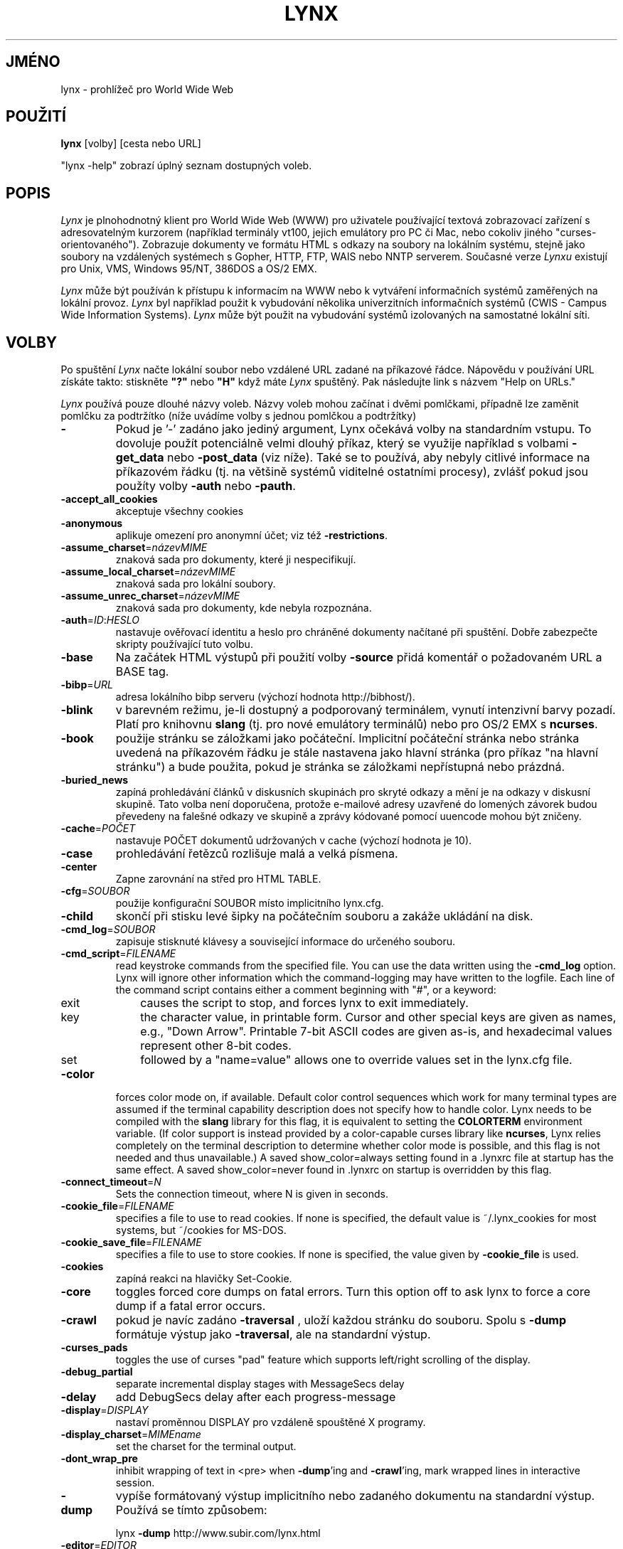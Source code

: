 .nr N -1
.nr D 5
.\"*******************************************************************
.\"
.\" This file was generated with po4a. Translate the source file.
.\"
.\"*******************************************************************
.TH LYNX 1 local  
.SH JMÉNO
lynx \- prohlížeč pro World Wide Web
.SH POUŽITÍ
\fBlynx\fP [volby] [cesta nebo URL]
.PP
"lynx \-help" zobrazí úplný seznam dostupných voleb.
.SH POPIS
.\" This defines appropriate quote strings for nroff and troff
.ds lq "
.ds rq "
.if t .ds lq ``
.if t .ds rq ''
.\" Just in case these number registers aren't set yet...
.if \nN==0 .nr N 10
.if \nD==0 .nr D 5
.hy 0
\fILynx\fP je plnohodnotný klient pro World Wide Web (WWW) pro uživatele
používající textová zobrazovací zařízení s adresovatelným kurzorem
(například terminály vt100, jejich emulátory pro PC či Mac, nebo
cokoliv
jiného "curses\-orientovaného"). Zobrazuje dokumenty ve formátu HTML s
odkazy
na soubory na lokálním systému, stejně jako soubory na vzdálených
systémech
s Gopher, HTTP, FTP, WAIS nebo NNTP serverem. Současné verze \fILynxu\fP
existují pro Unix, VMS, Windows 95/NT, 386DOS a OS/2 EMX.
.PP
\fILynx\fP může být používán k přístupu k informacím na WWW nebo
k vytváření informačních systémů zaměřených na lokální
provoz. \fILynx\fP byl například použit k vybudování několika
univerzitních informačních systémů
(CWIS \- Campus Wide Information Systems). \fILynx\fP může být použit na
vybudování systémů izolovaných na samostatné lokální síti.
.SH VOLBY
Po spuštění \fILynx\fP načte lokální soubor nebo vzdálené URL zadané
na příkazové řádce. Nápovědu v používání URL získáte takto:
stiskněte \fB"?"\fP nebo \fB"H"\fP když máte \fILynx\fP spuštěný. Pak
následujte link s názvem "Help on URLs."

\fILynx\fP používá pouze dlouhé názvy voleb. Názvy voleb mohou začínat
i dvěmi pomlčkami, případně lze zaměnit pomlčku za podtržítko
(níže uvádíme volby s jednou pomlčkou a podtržítky)
.PP
.TP 
\fB\-\fP
Pokud je '\-' zadáno jako jediný argument, Lynx očekává volby na
standardním vstupu. To dovoluje použít potenciálně velmi dlouhý
příkaz, který se
využije například s volbami \fB\-get_data\fP nebo \fB\-post_data\fP (viz
níže). Také se to používá, aby nebyly citlivé informace na
příkazovém řádku (tj. na většině systémů viditelné ostatními
procesy), zvlášť pokud jsou použíty volby \fB\-auth\fP nebo \fB\-pauth\fP.
.TP 
\fB\-accept_all_cookies\fP
akceptuje všechny cookies
.TP 
\fB\-anonymous\fP
aplikuje omezení pro anonymní účet; viz též \fB\-restrictions\fP.
.TP 
\fB\-assume_charset\fP=\fInázevMIME\fP
znaková sada pro dokumenty, které ji nespecifikují.
.TP 
\fB\-assume_local_charset\fP=\fInázevMIME\fP
znaková sada pro lokální soubory.
.TP 
\fB\-assume_unrec_charset\fP=\fInázevMIME\fP
znaková sada pro dokumenty, kde nebyla rozpoznána.
.TP 
\fB\-auth\fP=\fIID\fP:\fIHESLO\fP
nastavuje ověřovací identitu a heslo pro chráněné dokumenty
načítané při spuštění. Dobře zabezpečte skripty používající
tuto volbu.
.TP 
\fB\-base\fP
Na začátek HTML výstupů při použití volby \fB\-source\fP přidá
komentář o požadovaném URL a BASE tag.
.TP 
\fB\-bibp\fP=\fIURL\fP
adresa lokálního bibp serveru (výchozí hodnota http://bibhost/).
.TP 
\fB\-blink\fP
v barevném režimu, je\-li dostupný a podporovaný terminálem, vynutí
intenzivní barvy pozadí. Platí pro knihovnu \fBslang\fP (tj. pro nové
emulátory terminálů) nebo pro OS/2 EMX s \fBncurses\fP.
.TP 
\fB\-book\fP
použije stránku se záložkami jako počáteční. Implicitní
počáteční stránka nebo stránka uvedená na příkazovém řádku je
stále nastavena jako hlavní stránka (pro příkaz "na hlavní stránku")
a bude použita, pokud je stránka se záložkami nepřístupná nebo
prázdná.
.TP 
\fB\-buried_news\fP
zapíná prohledávání článků v diskusních skupinách pro skryté
odkazy a mění je na odkazy v diskusní skupině. Tato volba není
doporučena, protože e\-mailové adresy uzavřené do lomených závorek
budou převedeny na falešné odkazy ve skupině a zprávy kódované
pomocí uuencode mohou být zničeny.
.TP 
\fB\-cache\fP=\fIPOČET\fP
nastavuje POČET dokumentů udržovaných v cache (výchozí hodnota je 10).
.TP 
\fB\-case\fP
prohledávání řetězců rozlišuje malá a velká písmena.
.TP 
\fB\-center\fP
Zapne zarovnání na střed pro HTML TABLE.
.TP 
\fB\-cfg\fP=\fISOUBOR\fP
použije konfigurační SOUBOR místo implicitního lynx.cfg.
.TP 
\fB\-child\fP
skončí při stisku levé šipky na počátečním souboru a zakáže
ukládání na disk.
.TP 
\fB\-cmd_log\fP=\fISOUBOR\fP
zapisuje stisknuté klávesy a související informace do určeného
souboru.
.TP 
\fB\-cmd_script\fP=\fIFILENAME\fP
read keystroke commands from the specified file.  You can use the data
written using the \fB\-cmd_log\fP option.  Lynx will ignore other information
which the command\-logging may have written to the logfile.  Each line of the
command script contains either a comment beginning with "#", or a keyword:
.RS 5
.TP  5
exit
causes the script to stop, and forces lynx to exit immediately.
.TP  5
key
the character value, in printable form.  Cursor and other special keys are
given as names, e.g., "Down Arrow".  Printable 7\-bit ASCII codes are given
as\-is, and hexadecimal values represent other 8\-bit codes.
.TP  5
set
followed by a "name=value" allows one to override values set in the lynx.cfg
file.
.RE
.TP 
\fB\-color\fP
forces color mode on, if available.  Default color control sequences which
work for many terminal types are assumed if the terminal capability
description does not specify how to handle color.  Lynx needs to be compiled
with the \fBslang\fP library for this flag, it is equivalent to setting the
\fBCOLORTERM\fP environment variable.  (If color support is instead provided by
a color\-capable curses library like \fBncurses\fP, Lynx relies completely on
the terminal description to determine whether color mode is possible, and
this flag is not needed and thus unavailable.)  A saved show_color=always
setting found in a .lynxrc file at startup has the same effect.  A saved
show_color=never found in .lynxrc on startup is overridden by this flag.
.TP 
\fB\-connect_timeout\fP=\fIN\fP
Sets the connection timeout, where N is given in seconds.
.TP 
\fB\-cookie_file\fP=\fIFILENAME\fP
specifies a file to use to read cookies.  If none is specified, the default
value is ~/.lynx_cookies for most systems, but ~/cookies for MS\-DOS.
.TP 
\fB\-cookie_save_file\fP=\fIFILENAME\fP
specifies a file to use to store cookies.  If none is specified, the value
given by \fB\-cookie_file\fP is used.
.TP 
\fB\-cookies\fP
zapíná reakci na hlavičky Set\-Cookie.
.TP 
\fB\-core\fP
toggles forced core dumps on fatal errors.  Turn this option off to ask lynx
to force a core dump if a fatal error occurs.
.TP 
\fB\-crawl\fP
pokud je navíc zadáno \fB\-traversal\fP , uloží každou stránku do
souboru. Spolu s  \fB\-dump\fP formátuje výstup jako \fB\-traversal\fP, ale na
standardní výstup.
.TP 
\fB\-curses_pads\fP
toggles the use of curses "pad" feature which supports left/right scrolling
of the display.
.TP 
\fB\-debug_partial\fP
separate incremental display stages with MessageSecs delay
.TP 
\fB\-delay\fP
add DebugSecs delay after each progress\-message
.TP 
\fB\-display\fP=\fIDISPLAY\fP
nastaví proměnnou DISPLAY pro vzdáleně spouštěné X programy.
.TP 
\fB\-display_charset\fP=\fIMIMEname\fP
set the charset for the terminal output.
.TP 
\fB\-dont_wrap_pre\fP
inhibit wrapping of text in <pre> when \fB\-dump\fP'ing and
\fB\-crawl\fP'ing, mark wrapped lines in interactive session.
.TP 
\fB\-dump\fP
vypíše formátovaný výstup implicitního nebo zadaného dokumentu na
standardní výstup. Používá se tímto způsobem:
.sp
lynx \fB\-dump\fP http://www.subir.com/lynx.html
.TP 
\fB\-editor\fP=\fIEDITOR\fP
povolí externí EDITOR (vi, ed, emacs, atd.)
.TP 
\fB\-emacskeys\fP
zapíná pohyb klávesami jako v editoru emacs.
.TP 
\fB\-enable_scrollback\fP
zapíná chování kompatibilní se scrollovacími klávesami
komunikačních programů (může být nekompatibilní s některými verzemi
curses).
.TP 
\fB\-error_file\fP=\fISOUBOR\fP
specifikuje SOUBOR, kam bude Lynx ukládat přístupové kódy HTTP.
.TP 
\fB\-exec\fP
enable local program execution (normally not configured).
.TP 
\fB\-fileversions\fP
zahrne všechny verze souborů ve výpisu adresáře lokálního systému
VMS.
.TP 
\fB\-find_leaks\fP
toggle memory leak\-checking.  Normally this is not compiled\-into your
executable, but when it is, it can be disabled for a session.
.TP 
\fB\-force_empty_hrefless_a\fP
force HREF\-less 'A' elements to be empty (close them as soon as they are
seen).
.TP 
\fB\-force_html\fP
počáteční soubor bude interpretován jako HTML dokument.
.TP 
\fB\-force_secure\fP
toggles forcing of the secure flag for SSL cookies.
.TP 
\fB\-forms_options\fP
toggles whether the Options Menu is key\-based or form\-based.
.TP 
\fB\-from\fP
zapíná přenos hlaviček From.
.TP 
\fB\-ftp\fP
zakazuje přístup k ftp.
.TP 
\fB\-get_data\fP
korektně formátovaná data pro formulář get jsou čtena ze standardního
vstupu a předávána formuláři. Vstup je ukončen řádkou začínající
na  '\-\-\-'.
.TP 
\fB\-head\fP
posílá požadavek HEAD pro získání hlaviček MIME.
.TP 
\fB\-help\fP
vypíše hlášení o syntaxi příkazu Lynx.
.TP 
\fB\-hiddenlinks=[option]\fP
control the display of hidden links.

\fImerge\fP hidden links show up as bracketed numbers and are numbered together
with other links in the sequence of their occurrence in the document.

\fIlistonly\fP hidden links are shown only on L)ist screens and listings
generated by \fI\-dump\fP or from the P)rint menu, but appear separately at the
end of those lists.  This is the default behavior.

\fIignore\fP hidden links do not appear even in listings.
.TP 
\fB\-historical\fP
přepíná používání '>' a '\-\->' jako zakončení komentářů.
.TP 
\fB\-homepage\fP=\fIURL\fP
nastaví domovskou stránku různou od počáteční stránky.
.TP 
\fB\-image_links\fP
zapíná vložení odkazů pro všechny obrázky.
.TP 
\fB\-index\fP=\fIURL\fP
nastavuje uvedené URL jako implicitní indexový soubor.
.TP 
\fB\-ismap\fP
toggles inclusion of ISMAP links when client\-side MAPs are present.
.TP 
\fB\-justify\fP
do justification of text.
.TP 
\fB\-link\fP=\fIČÍSLO\fP
udává první ČÍSLO, které bude použito pro soubory lnk#.dat z výstupu
volby \fB\-crawl\fP.
.TP 
\fB\-localhost\fP
zneplatní URL, která ukazují na vzdálené počítače.
.TP 
\fB\-locexec\fP
povolí pouze provádění programů z lokálních souborů (pokud bylo
povoleno při kompilaci).
.TP 
\fB\-lss\fP=\fIFILENAME\fP
specify filename containing color\-style information.  The default is
lynx.lss.
.TP 
\fB\-mime_header\fP
zobrazí MIME hlavičku  stahovaného dokumentu spolu s jeho zdrojovým
textem.
.TP 
\fB\-minimal\fP
přepíná parsing minimálních/platných komentářů.
.TP 
\fB\-nested_tables\fP
toggles nested\-tables logic (for debugging).
.TP 
\fB\-newschunksize\fP=\fIPOČET\fP
počet hlaviček článků ve výpisu diskusních skupin.
.TP 
\fB\-newsmaxchunk\fP=\fIPOČET\fP
maximální počet článků ve výpisech před shluknutím.
.TP 
\fB\-nobold\fP
disable bold video\-attribute.
.TP 
\fB\-nobrowse\fP
zakáže prohlížení adresářů.
.TP 
\fB\-nocc\fP
disable Cc: prompts for self copies of mailings.  Note that this does not
disable any CCs which are incorporated within a mailto URL or form ACTION.
.TP 
\fB\-nocolor\fP
force color mode off, overriding terminal capabilities and any \-color flags,
COLORTERM variable, and saved .lynxrc settings.
.TP 
\fB\-noexec\fP
zakáže provádění lokálních programů. (Implicitně zapnuto)
.TP 
\fB\-nofilereferer\fP
vypne přenos Referer hlaviček pro souborová URL.
.TP 
\fB\-nolist\fP
vypíná seznam linků v dumpech.
.TP 
\fB\-nolog\fP
zakáže posílání chybových zpráv vlastníkům dokumentů.
.TP 
\fB\-nonrestarting_sigwinch\fP
This flag is not available on all systems, Lynx needs to be compiled with
HAVE_SIGACTION defined.  If available, this flag \fImay\fP cause Lynx to react
more immediately to window changes when run within an \fBxterm\fP.
.TP 
\fB\-nopause\fP
vypíná vynucená čekání na hlášení na stavové řádce.
.TP 
\fB\-noprint\fP
zakáže tiskové funkce.
.TP 
\fB\-noredir\fP
chrání před automatickým přesměrováním prohlížeče;  místo něj
vypíše hlášení s odkazem na nové URL.
.TP 
\fB\-noreferer\fP
vypne přenos Referer hlaviček.
.TP 
\fB\-noreverse\fP
disable reverse video\-attribute.
.TP 
\fB\-nosocks\fP
vypíná používání SOCKS proxy u Lynxu s podporou SOCKS.
.TP 
\fB\-nostatus\fP
zakáže stahování hlášení o stavu.
.TP 
\fB\-nounderline\fP
disable underline video\-attribute.
.TP 
\fB\-number_fields\fP
force numbering of links as well as form input fields
.TP 
\fB\-number_links\fP
zapíná číslování řádek.
.TP 
\fB\-partial\fP
toggles display partial pages while loading.
.TP 
\fB\-partial_thres\fP=\fINUMBER\fP
number of lines to render before repainting display with partial\-display
logic
.TP 
\fB\-pauth\fP=\fIID\fP:\fIPASSWD\fP
set authorization ID and password for a protected proxy server at startup.
Be sure to protect any script files which use this switch.
.TP 
\fB\-popup\fP
přepíná zobrazování jednovýběrových voleb SELECT \- buď jako  popup
okna, nebo jako sady rádiových knoflíků.
.TP 
\fB\-post_data\fP
korektně formátovaná data pro formulář post jsou čtena ze
standardního vstupu a předávána formuláři. Vstup je ukončen řádkou
začínající na  '\-\-\-'.
.TP 
\fB\-preparsed\fP
show HTML source preparsed and reformatted when used with \fB\-source\fP or in
source view.
.TP 
\fB\-prettysrc\fP
show HTML source view with lexical elements and tags in color.
.TP 
\fB\-print\fP
zapíná funkce pro tisk (standardně zapnuto).
.TP 
\fB\-pseudo_inlines\fP
zobrazuje pseudo\-popisy pro vložené obrázky bez popisu (ALT).
.TP 
\fB\-raw\fP
zapíná implicitní nastavení přenosu 8\-bitových znaků nebo módu CJK
pro kódování počátečního dokumentu.
.TP 
\fB\-realm\fP
povoluje přístup jen k URL uvedeným na příkazovém řádku.
.TP 
\fB\-reload\fP
při načítání (pouze prvního) dokumentu nepoužije proxy server.
.TP 
\fB\-restrictions\fP=\fI[volba][,volba][,volba]...\fP
nastavuje seznam omezení služeb. Následující seznam se vypíše,
pokud nejsou zadány žádné volby.

\fIall\fP \- omezuje všechny níže uvedené volby.

\fIbookmark\fP \- zakazuje měnit umístění souboru s bookmarky.

\fIbookmark_exec\fP \- zakazuje spouštět programy přes soubor s bookmarky.

\fIchange_exec_perms\fP \- zakazuje měnit přístupová práva pro spouštění
souborů ( u adresářů je však stále povoleno ), pokud je povolena
správa lokálních souborů.

\fIdefault\fP \- stejné jako volba \fB\-anonymous\fP na příkazovém
řádku. Zakazuje implicitní služby pro anonymní uživatele. Nyní
nastaveno na vše kromě: inside_telnet, outside_telnet, inside_ftp,
outside_ftp, inside_rlogin, outside_rlogin, inside_news, outside_news,
telnet_port, jump, mail, print, exec a goto. Implicitní hodnoty
se dají nastavit v userdefs.h.

\fIdired_support\fP \- zakazuje správu lokálních souborů.

\fIdisk_save\fP \- zakazuje stahování binárních souborů na disk v menu
Download a print.

\fIdotfiles\fP \- disallow access to, or creation of, hidden (dot) files.

\fIdownload\fP \- zakazuje stahování souborů v menu Download.

\fIeditor\fP \- zakazuje editaci externím editorem.

\fIexec\fP \- zakazuje provádění skriptů.

\fIexec_frozen\fP \- nedovoluje uživateli změny ve volbě local execution.

\fIexternals\fP \- disallow some "EXTERNAL" configuration lines if support for
passing URLs to external applications (with the EXTERN command) is compiled
in.

\fIfile_url\fP \- zakazuje používání G)oto , bookmarků, nebo odkazů ze
vzdálených dokumentů pro lokální soubory.

\fIgoto\fP \- zakáže používat příkaz "g" (goto = jdi na).

\fIinside_ftp\fP \- zakáže používat ftp pro uživatele přistupující z
vaší domény (potřebuje utmp pro rozlišování).

\fIinside_news\fP \- zakáže posílat příspěvky do USENETu (news) pro
uživatele přistupující z vaší domény (potřebuje utmp pro
rozlišování).

\fIinside_rlogin\fP \- zakáže rlogin pro uživatele přistupující z vaší
domény (potřebuje utmp pro rozlišování).

\fIinside_telnet\fP \- zakáže telnet pro uživatele přistupující z vaší
domény (potřebuje utmp pro rozlišování).

\fIjump\fP \- zakáže používat příkaz "j" (jump = skok).

\fImultibook\fP \- nedovolí používat více bookmarkových souborů.

\fImail\fP \- zakáže posílání mailů.

\fInews_post\fP \- zakáže posílat příspěvky do USENETu (news).

\fIoptions_save\fP \- znemožní ukládat nastavení do souboru .lynxrc.

\fIoutside_ftp\fP \- zakáže používat ftp pro uživatele přistupující z
vnějších domén (potřebuje utmp pro rozlišování).

\fIoutside_news\fP \- zakáže posílat příspěvky do USENETu (news) pro
uživatele přistupující z vnějších domén (potřebuje utmp pro
rozlišování). Toto omezení platí pro adresy "news", "nntp", "newspost"
a "newsreply", ale nikoliv pro "snews", "snewspost" nebo "snewsreply",
jsou\-li podporovány.

\fIoutside_rlogin\fP \- zakáže rlogin pro uživatele přistupující z
vnějších domén (potřebuje utmp pro rozlišování).

\fIoutside_telnet\fP \- zakáže telnet pro uživatele přistupující z
vnějších domén (potřebuje utmp pro rozlišování).

\fIprint\fP \- zakáže většinu tiskových funkcí.

\fIshell\fP \- zakáže shellové escape sekvence a spouštění programů
(lynxexec, lynxprog ) .

\fIsuspend\fP \- zakáže pozastavení (pomocí CTRL\-Z) a následný návrat do
shellu.

\fItelnet_port\fP \- nedovolí uvést port u telnetu.

\fIuseragent\fP \- zakáže modifikaci hlavičky User\-Agent.

.TP 
\fB\-resubmit_posts\fP
přinutí znovuodeslat formulář metodou POST, pokud dokument, který byl
navrácen je požadován příkazem PREV_DOC, nebo pomocí seznamu historie.
.TP 
\fB\-rlogin\fP
vypíná rozpoznávání rlogin příkazů.
.TP 
\fB\-scrollbar\fP
toggles showing scrollbar.
.TP 
\fB\-scrollbar_arrow\fP
toggles showing arrows at ends of the scrollbar.
.TP 
\fB\-selective\fP
vyžaduje .www_browsable soubor pro prohlížení adresářů.
.TP 
\fB\-short_url\fP
show very long URLs in the status line with "..." to represent the portion
which cannot be displayed.  The beginning and end of the URL are displayed,
rather than suppressing the end.
.TP 
\fB\-show_cursor\fP
Pokud je povoleno, kurzor nebude skryt v pravém horním rohu, namísto toho
bude umístěn na počátku právě vybraného odkazu. show_cursor je
standardní nastavení pro systémy, které nemají FANCY_CURSES, toto
může být změněno v userdefs.h nebo v lynx.cfg. Přepínač na
příkazové řádce přepíná implicitní
nastavení.
.TP 
\fB\-show_rate\fP
If enabled the transfer rate is shown in bytes/second.  If disabled, no
transfer rate is shown.  Use lynx.cfg or the options menu to select
KB/second and/or ETA.
.TP 
\fB\-soft_dquotes\fP
toggles emulation of the old Netscape and Mosaic bug which treated '>'
as a co\-terminator for double\-quotes and tags.
.TP 
\fB\-source\fP
chová se stejně jako dump, ale výstup je zdrojový HTML text namísto
formátovaného textu.
.TP 
\fB\-stack_dump\fP
disable SIGINT cleanup handler
.TP 
\fB\-startfile_ok\fP
počáteční soubor nemusí být stahován přes HTTP (i při použití
volby
\fB\-validate\fP).
.TP 
\fB\-stdin\fP
read the startfile from standard input (UNIX only).
.TP 
\fB\-syslog\fP=\fItext\fP
information for syslog call.
.TP 
\fB\-tagsoup\fP
initialize parser, using Tag Soup DTD rather than SortaSGML.
.TP 
\fB\-telnet\fP
vypne rozpoznávání příkazů pro telnet.
.TP 
\fB\-term\fP=\fITERM\fP
řekne Lynxu, jaký typ terminálu má používat. (Může se hodit, pokud
se Lynx například připojí ke vzdálenému TCP/IP portu, který spustí
skript, který spustí další Lynx).
.TP 
\fB\-timeout\fP=\fIN\fP
For win32, sets the network read\-timeout, where N is given in seconds.
.TP 
\fB\-tlog\fP
toggles between using a Lynx Trace Log and stderr for trace output from the
session.
.TP 
\fB\-tna\fP
turns on "Textfields Need Activation" mode.
.TP 
\fB\-trace\fP
zapíná WWW trasování. \-tlog určí, kam je výstup ukládán.
.TP 
\fB\-trace_mask\fP=\fIvalue\fP
turn on optional traces, which may result in very large trace files.
Logically OR the values to combine options:
.br
1=SGML character parsing states
.br
2=color\-style
.br
4=TRST (table layout)
.br
8=config (lynx.cfg and .lynxrc contents)
.br
16=binary string copy/append, used in form data construction.
.TP 
\fB\-traversal\fP
prolézá všechny HTTP odkazy odvozené z počátečního souboru. Pokud je
použito společně s \-crawl, každý odkaz, který začíná stejným
řetězcem jako počáteční soubor, je zapsán do souboru, který se
může použít jako index. Více informací viz CRAWL.announce.
.TP 
\fBtrim_input_fields\fP
trim input text/textarea fields in forms.
.TP 
\fB\-underline_links\fP
toggles use of underline/bold attribute for links.
.TP 
\fB\-underscore\fP
zapíná používání _podtržítkového_ formátu ve výpisu.
.TP 
\fB\-use_mouse\fP
turn on mouse support, if available.  Clicking the left mouse button on a
link traverses it.  Clicking the right mouse button pops back.  Click on the
top line to scroll up.  Click on the bottom line to scroll down.  The first
few positions in the top and bottom line may invoke additional functions.
Lynx must be compiled with \fBncurses\fP or \fBslang\fP to support this feature.
If \fBncurses\fP is used, clicking the middle mouse button pops up a simple
menu.  Mouse clicks may only work reliably while Lynx is idle waiting for
input.
.TP 
\fB\-useragent=Name\fP
set alternate Lynx User\-Agent header.
.TP 
\fB\-validate\fP
přijímá pouze HTTP URL (pro ověřování platnosti). Kompletní
bezpečnostní omezení jsou také implementovány.
.TP 
\fB\-verbose\fP
toggle [LINK], [IMAGE] and [INLINE] comments with filenames of these images.
.TP 
\fB\-version\fP
vytiskne číslo verze.
.TP 
\fB\-vikeys\fP
zapíná pohyb klávesami jako v editoru vi.
.TP 
\fB\-wdebug\fP
enable Waterloo tcp/ip packet debug (print to watt debugfile).  This applies
only to DOS versions compiled with WATTCP or WATT\-32.
.TP 
\fB\-width\fP=\fINUMBER\fP
number of columns for formatting of dumps, default is 80.
.TP 
\fB\-with_backspaces\fP
emit backspaces in output if \fB\-dump\fP'ing or \fB\-crawl\fP'ing (like 'man' does)
.SH PŘÍKAZY
o Klávesy \fBŠipka nahoru\fP a \fBŠipka dolů\fP skáčí po hypertextových
odkazech.
.br
o Klávesy \fBŠipka vpravo\fP nebo \fBEnter\fP sledují vybraný hypertextový
odkaz.
.br
o Klávesa \fBŠipka vlevo\fP vrací o dokument zpět.
.br
o Nápovědu a popis kláves získáte po stisknutí \fB"h"\fP nebo \fB"?"\fP.
.br
o Type \fB"K"\fP for a complete list of the current key\-stroke command
mappings.
.SH PROSTŘEDÍ
In addition to various "standard" environment variables such as \fBHOME\fP,
\fBPATH\fP, \fBUSER\fP, \fBDISPLAY\fP, \fBTMPDIR\fP, \fBetc\fP, \fILynx\fP utilizes several
Lynx\-specific environment variables, if they exist.
.PP
Others may be created or modified by \fILynx\fP to pass data to an external
program, or for other reasons.  These are listed separately below.
.PP
See also the sections on \fBSIMULATED CGI SUPPORT\fP and \fBNATIVE LANGUAGE
SUPPORT\fP, below.
.PP
Note: Not all environment variables apply to all types of platforms
supported by \fILynx\fP, though most do.  Feedback on platform dependencies is
solicited.
.PP
Environment Variables Used By \fILynx\fP:
.TP  20
\fBCOLORTERM\fP
If set, color capability for the terminal is forced on at startup time.  The
actual value assigned to the variable is ignored.  This variable is only
meaningful if \fILynx\fP was built using the \fBslang\fP screen\-handling library.
.TP  20
\fBLYNX_CFG\fP
This variable, if set, will override the default location and name of the
global configuration file (normally, \fBlynx.cfg\fP) that was defined by the
LYNX_CFG_FILE constant in the userdefs.h file, during installation.  See the
userdefs.h file for more information.
.TP  20
\fBLYNX_LOCALEDIR\fP
If set, this variable overrides the compiled\-in location of the locale
directory which contains native language (NLS) message text.
.TP  20
\fBLYNX_LSS\fP
This variable, if set, specifies the location of the default \fILynx\fP
character style sheet file.  [Currently only meaningful if \fILynx\fP was built
using experimental color style support.]
.TP  20
\fBLYNX_SAVE_SPACE\fP
This variable, if set, will override the default path prefix for files saved
to disk that is defined in the \fBlynx.cfg SAVE_SPACE:\fP statement.  See the
\fBlynx.cfg\fP file for more information.
.TP  20
\fBLYNX_TEMP_SPACE\fP
This variable, if set, will override the default path prefix for temporary
files that was defined during installation, as well as any value that may be
assigned to the \fBTMPDIR\fP variable.
.TP  20
\fBMAIL\fP
This variable specifies the default inbox \fILynx\fP will check for new mail,
if such checking is enabled in the \fBlynx.cfg\fP file.
.TP  20
\fBNEWS_ORGANIZATION\fP
This variable, if set, provides the string used in the \fBOrganization:\fP
header of \fBUSENET\fP news postings.  It will override the setting of the
ORGANIZATION environment variable, if it is also set (and, on \fBUNIX\fP, the
contents of an /etc/organization file, if present).
.TP  20
\fBNNTPSERVER\fP
If set, this variable specifies the default NNTP server that will be used
for \fBUSENET\fP news reading and posting with \fILynx\fP, via news: URL's.
.TP  20
\fBORGANIZATION\fP
This variable, if set, provides the string used in the \fBOrganization:\fP
header of \fBUSENET\fP news postings.  On \fBUNIX\fP, it will override the
contents of an /etc/organization file, if present.
.TP  20
\fBPROTOCOL_proxy\fP
\fILynx\fP supports the use of proxy servers that can act as firewall gateways
and caching servers.  They are preferable to the older gateway servers (see
WWW_access_GATEWAY, below).  Each protocol used by \fILynx\fP, (http, ftp,
gopher, etc), can be mapped separately by setting environment variables of
the form PROTOCOL_proxy (literally: http_proxy, ftp_proxy, gopher_proxy,
etc), to "http://some.server.dom:port/".  See \fBLynx Users Guide\fP for
additional details and examples.
.TP  20
\fBSSL_CERT_DIR\fP
Set to the directory containing trusted certificates.
.TP  20
\fBSSL_CERT_FILE\fP
Set to the full path and filename for your file of trusted certificates.
.TP  20
\fBWWW_access_GATEWAY\fP
\fILynx\fP still supports use of gateway servers, with the servers specified
via "WWW_access_GATEWAY" variables (where "access" is lower case and can be
"http", "ftp", "gopher" or "wais"), however most gateway servers have been
discontinued.  Note that you do not include a terminal '/' for gateways, but
do for proxies specified by PROTOCOL_proxy environment variables.  See
\fBLynx Users Guide\fP for details.
.TP  20
\fBWWW_HOME\fP
This variable, if set, will override the default startup URL specified in
any of the \fILynx\fP configuration files.
.PP
Environment Variables \fBSet\fP or \fBModified\fP By \fILynx\fP:
.TP  20
\fBLYNX_PRINT_DATE\fP
This variable is set by the \fILynx\fP p(rint) function, to the \fBDate:\fP string
seen in the document's "\fBInformation about\fP" page (= cmd), if any.  It is
created for use by an external program, as defined in a \fBlynx.cfg PRINTER:\fP
definition statement.  If the field does not exist for the document, the
variable is set to a null string under \fBUNIX\fP, or "No Date" under \fBVMS\fP.
.TP  20
\fBLYNX_PRINT_LASTMOD\fP
This variable is set by the \fILynx\fP p(rint) function, to the \fBLast Mod:\fP
string seen in the document's "\fBInformation about\fP" page (= cmd), if any.
It is created for use by an external program, as defined in a \fBlynx.cfg
PRINTER:\fP definition statement.  If the field does not exist for the
document, the variable is set to a null string under \fBUNIX\fP, or "No
LastMod" under \fBVMS\fP.
.TP  20
\fBLYNX_PRINT_TITLE\fP
This variable is set by the \fILynx\fP p(rint) function, to the \fBLinkname:\fP
string seen in the document's "\fBInformation about\fP" page (= cmd), if any.
It is created for use by an external program, as defined in a \fBlynx.cfg
PRINTER:\fP definition statement.  If the field does not exist for the
document, the variable is set to a null string under \fBUNIX\fP, or "No Title"
under \fBVMS\fP.
.TP  20
\fBLYNX_PRINT_URL\fP
This variable is set by the \fILynx\fP p(rint) function, to the \fBURL:\fP string
seen in the document's "\fBInformation about\fP" page (= cmd), if any.  It is
created for use by an external program, as defined in a \fBlynx.cfg PRINTER:\fP
definition statement.  If the field does not exist for the document, the
variable is set to a null string under \fBUNIX\fP, or "No URL" under \fBVMS\fP.
.TP  20
\fBLYNX_TRACE\fP
If set, causes \fILynx\fP to write a trace file as if the \fB\-trace\fP option were
supplied.
.TP  20
\fBLYNX_TRACE_FILE\fP
If set, overrides the compiled\-in name of the trace file, which is either
Lynx.trace or LY\-TRACE.LOG (the latter on the DOS platform).  The trace file
is in either case relative to the home directory.
.TP  20
\fBLYNX_VERSION\fP
This variable is always set by \fILynx\fP, and may be used by an external
program to determine if it was invoked by \fILynx\fP.  See also the comments in
the distribution's sample \fBmailcap\fP file, for notes on usage in such a
file.
.TP  20
\fBTERM\fP
Normally, this variable is used by \fILynx\fP to determine the terminal type
being used to invoke \fILynx\fP.  If, however, it is unset at startup time (or
has the value "unknown"), or if the \fB\-term\fP command\-line option is used
(see \fBOPTIONS\fP section above), \fILynx\fP will set or modify its value to the
user specified terminal type (for the \fILynx\fP execution environment).  Note:
If set/modified by \fILynx\fP, the values of the \fBLINES\fP and/or \fBCOLUMNS\fP
environment variables may also be changed.
.SH "SIMULATED CGI SUPPORT"
If built with the \fBcgi\-links\fP option enabled, \fILynx\fP allows access to a
cgi script directly without the need for an http daemon.
.PP
When executing such "lynxcgi scripts" (if enabled), the following variables
may be set for simulating a CGI environment:
.PP
\fBCONTENT_LENGTH\fP
.PP
\fBCONTENT_TYPE\fP
.PP
\fBDOCUMENT_ROOT\fP
.PP
\fBHTTP_ACCEPT_CHARSET\fP
.PP
\fBHTTP_ACCEPT_LANGUAGE\fP
.PP
\fBHTTP_USER_AGENT\fP
.PP
\fBPATH_INFO\fP
.PP
\fBPATH_TRANSLATED\fP
.PP
\fBQUERY_STRING\fP
.PP
\fBREMOTE_ADDR\fP
.PP
\fBREMOTE_HOST\fP
.PP
\fBREQUEST_METHOD\fP
.PP
\fBSERVER_SOFTWARE\fP
.PP
Other environment variables are not inherited by the script, unless they are
provided via a LYNXCGI_ENVIRONMENT statement in the configuration file.  See
the \fBlynx.cfg\fP file, and the (draft) CGI 1.1 Specification
<http://Web.Golux.Com/coar/cgi/draft\-coar\-cgi\-v11\-00.txt> for the
definition and usage of these variables.
.PP
The CGI Specification, and other associated documentation, should be
consulted for general information on CGI script programming.
.SH "NATIVE LANGUAGE SUPPORT"
If configured and installed with \fBNative Language Support\fP, \fILynx\fP will
display status and other messages in your local language.  See the file
\fBABOUT_NLS\fP in the source distribution, or at your local \fBGNU\fP site, for
more information about internationalization.
.PP
The following environment variables may be used to alter default settings:
.TP  20
\fBLANG\fP
This variable, if set, will override the default message language.  It is an
\fBISO 639\fP two\-letter code identifying the language.  Language codes are
\fBNOT\fP the same as the country codes given in \fBISO 3166\fP.
.TP  20
\fBLANGUAGE\fP
This variable, if set, will override the default message language.  This is
a \fBGNU\fP extension that has higher priority for setting the message catalog
than \fBLANG\fP or \fBLC_ALL\fP.
.TP  20
\fBLC_ALL\fP
and
.TP  20
\fBLC_MESSAGES\fP
These variables, if set, specify the notion of native language formatting
style.  They are \fBPOSIXly\fP correct.
.TP  20
\fBLINGUAS\fP
This variable, if set prior to configuration, limits the installed languages
to specific values.  It is a space\-separated list of two\-letter codes.
Currently, it is hard\-coded to a wish list.
.TP  20
\fBNLSPATH\fP
This variable, if set, is used as the path prefix for message catalogs.
.SH POZNÁMKY
Tohle je Lynx verze 2.8.4
.PP
Pokud chcete přispět k dalšímu vývoji \fILynx\fPu, přihlašte se do
naší konference. Pošlete dopis na e\-mailovou adresu
<majordomo@sig.net> s jedinou řádkou "subscribe lynx\-dev" v těle
dopisu.
.PP
Zašlete hlášení o chybách, vaše připomínky, poznámky a návrhy na
adresu <lynx\-dev@sig.net> (po přihlášení).
.PP
Odhlásíte se posláním e\-mailu na adresu <majordomo@sig.net> with
"unsubscribe lynx\-dev" s jedinou řádkou "unsubscribe lynx\-dev" v těle
dopisu. Neposílejte odhlašovací dopisy do vlastní konference (lynx\-dev).
.SH "DALŠÍ INFORMACE"
.hy 0
\fIcatgets\fP(3), \fIcurses\fP(3), \fIenviron\fP(7), \fIexecve\fP(2), \fIftp\fP(1),
\fIgettext\fP(GNU), \fIlocaleconv\fP(3), \fIncurses\fP(3), \fIsetlocale\fP(3),
\fIslang\fP(?), \fItermcap\fP(5), \fIterminfo\fP(5), \fIwget\fP(GNU)
.hy 1
.PP
Note that man page availability and section numbering is somewhat platform
dependent, and may vary from the above references.
.PP
A section shown as (GNU), is intended to denote that the topic may be
available via an info page, instead of a man page (i.e., try "info subject",
rather than "man subject").
.PP
A section shown as (?) denotes that documentation on the topic exists, but
is not part of an established documentation retrieval system (see the
distribution files associated with the topic, or contact your System
Administrator for further information).
.SH PODĚKOVÁNÍ
Lynx používá kód z mnoha zdrojů. Nejpůvodnější verze Lynxu
používala kód Earla Fogela z Computing Services z Univerzity v
Saskatchewan, který
implementoval HYPERREZ v prostředí UNIXu. HYPERREZ byl vyvinut Nielem
Larsonem z think.com a sloužil jako vzor pro rané verze Lynxu. Tyto verze
také používaly knihovny z UNIXových gopher klientů vyvinutých na
Univerzitě v Minnesotě, a pozdější verze Lynxu závisejí na kódu z
knihovny WWW klienta vyvinutého Timem Bernes\-Lee a WWW
komunitou. Zvláštní dík patří také Foteovi Macridovi, který je
autorem portu Lynxu na VMS, a který z větší části vyvíjel nebo vývoj
organizoval od odchodu Lou Montulliho a Garreta Blytheho z Kansaské
Univerzity v létě 1994 až do současného vydání verze 2.7.2, a
každému na síti, kdo přispěl k vývoji Lynxu buď přímo (pomocí
patchů, komentářů, nebo hlášení chyb) nebo nepřímo (inspirací a
vývojem jiných systémů).
.SH AUTOŘI
Lou Montulli, Garrett Blythe, Craig Lavender, Michael Grobe, Charles Rezac
.br
Academic Computing Services
.br
University of Kansas
.br
Lawrence, Kansas 66047
.PP
Foteos Macrides
.br
Worcester Foundation for Biomedical Research
.br
Shrewsbury, Massachusetts 01545
